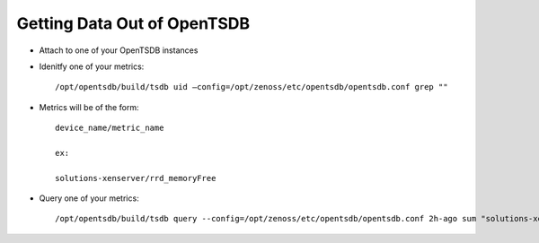 Getting Data Out of OpenTSDB
================================

* Attach to one of your OpenTSDB instances

* Idenitfy one of your metrics::

    /opt/opentsdb/build/tsdb uid —config=/opt/zenoss/etc/opentsdb/opentsdb.conf grep ""

* Metrics will be of the form::

    device_name/metric_name

    ex:

    solutions-xenserver/rrd_memoryFree

* Query one of your metrics::

   /opt/opentsdb/build/tsdb query --config=/opt/zenoss/etc/opentsdb/opentsdb.conf 2h-ago sum "solutions-xenserver/rrd_memoryFree"

